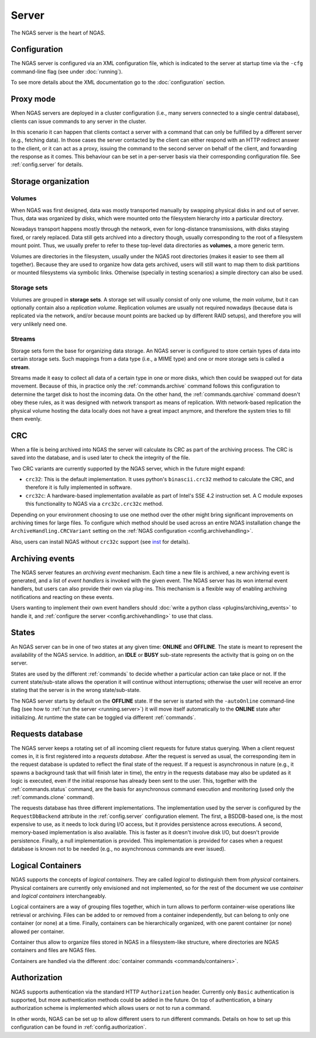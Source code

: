 ######
Server
######

The NGAS server is the heart of NGAS.


.. _server.config:

Configuration
=============

The NGAS server is configured via an XML configuration file,
which is indicated to the server at startup time
via the ``-cfg`` command-line flag
(see under :doc:`running`).

To see more details about the XML documentation
go to the :doc:`configuration` section.


.. _server.proxy:

Proxy mode
==========

When NGAS servers are deployed in a cluster configuration
(i.e., many servers connected to a single central database),
clients can issue commands to any server in the cluster.

In this scenario it can happen
that clients contact a server with a command
that can only be fulfilled by a different server
(e.g., fetching data).
In those cases the server contacted by the client
can either respond with an HTTP redirect answer to the client,
or it can act as a proxy,
issuing the command to the second server on behalf of the client,
and forwarding the response as it comes.
This behaviour can be set in a per-server basis
via their corresponding configuration file.
See :ref:`config.server` for details.

.. _server.storage:

Storage organization
====================

Volumes
-------

When NGAS was first designed,
data was mostly transported manually
by swapping physical disks in and out of server.
Thus, data was organized by *disks*,
which were mounted onto the filesystem hierarchy
into a particular directory.

Nowadays transport happens mostly through the network,
even for long-distance transmissions,
with disks staying fixed, or rarely replaced.
Data still gets archived into a directory though,
usually corresponding to the root
of a filesystem mount point.
Thus, we usually prefer to refer
to these top-level data directories
as **volumes**, a more generic term.

Volumes are directories in the filesystem,
usually under the NGAS root directories
(makes it easier to see them all together).
Because they are used to organize how data gets archived,
users will still want to map them
to disk partitions or mounted filesystems
via symbolic links.
Otherwise (specially in testing scenarios)
a simple directory can also be used.

Storage sets
------------

Volumes are grouped in **storage sets**.
A storage set will usually consist
of only one volume, the *main volume*,
but it can optionally contain also
a *replication volume*.
Replication volumes are usually not required nowadays
(because data is replicated via the network,
and/or because mount points are backed up
by different RAID setups),
and therefore you will very unlikely need one.

Streams
-------

Storage sets form the base for organizing data storage.
An NGAS server is configured to store
certain types of data into certain storage sets.
Such mappings from a data type (i.e., a MIME type)
and one or more storage sets
is called a **stream**.

Streams made it easy to collect all data of a certain type
in one or more disks,
which then could be swapped out for data movement.
Because of this, in practice only
the :ref:`commands.archive` command follows this configuration
to determine the target disk to host the incoming data.
On the other hand, the :ref:`commands.qarchive` command
doesn't obey these rules,
as it was designed with network transport
as means of replication.
With network-based replication
the physical volume hosting the data locally
does not have a great impact anymore,
and therefore the system tries to fill them evenly.


.. _server.crc:

CRC
===

When a file is being archived into NGAS
the server will calculate its CRC as part of the archiving process.
The CRC is saved into the database,
and is used later to check the integrity of the file.

Two CRC variants are currently supported by the NGAS server,
which in the future might expand:

* ``crc32``: This is the default implementation.
  It uses python's ``binascii.crc32`` method to calculate the CRC,
  and therefore it is fully implemented in software.
* ``crc32c``: A hardware-based implementation available as part of Intel's
  SSE 4.2 instruction set. A C module exposes this functionality to NGAS
  via a ``crc32c.crc32c`` method.

Depending on your environment choosing to use one method over the other
might bring significant improvements on archiving times for large files.
To configure which method should be used across an entire NGAS installation
change the ``ArchiveHandling.CRCVariant`` setting
on the :ref:`NGAS configuration <config.archivehandling>`.

Also, users can install NGAS without ``crc32c`` support
(see `<inst>`_ for details).


.. _server.archiving_events:

Archiving events
================

The NGAS server features an *archiving event* mechanism.
Each time a new file is archived, a new archiving event is generated,
and a list of *event handlers* is invoked with the given event.
The NGAS server has its won internal event handlers,
but users can also provide their own via plug-ins.
This mechanism is a flexible way of enabling archiving notifications
and reacting on these events.

Users wanting to implement their own event handlers
should :doc:`write a python class <plugins/archiving_events>` to handle it,
and :ref:`configure the server <config.archivehandling>` to use that class.

.. _server.states:

States
======

An NGAS server can be in one of two states at any given time: **ONLINE** and
**OFFLINE**. The state is meant to represent the availability of the NGAS
service. In addition, an **IDLE** or **BUSY** sub-state represents the activity
that is going on on the server.

States are used by the different :ref:`commands` to decide whether a
particular action can take place or not. If the current state/sub-state allows
the operation it will continue without interruptions; otherwise the user will
receive an error stating that the server is in the wrong state/sub-state.

The NGAS server starts by default on the **OFFLINE** state. If the server is
started with the ``-autoOnline`` command-line flag (see how to :ref:`run the
server <running.server>`) it will move itself automatically to the **ONLINE**
state after initializing. At runtime the state can be toggled via
different :ref:`commands`.


.. _server.request_db:

Requests database
=================

The NGAS server keeps a rotating set
of all incoming client requests
for future status querying.
When a client request comes in,
it is first registered into a *requests database*.
After the request is served as usual,
the corresponding item in the request database
is updated to reflect the final state of the request.
If a request is asynchronous in nature
(e.g., it spawns a background task
that will finish later in time),
the entry in the requests database may also be updated
as it logic is executed,
even if the initial response has already been sent
to the user.
This, together with the :ref:`commands.status` command,
are the basis for asynchronous command execution
and monitoring (used only the :ref:`commands.clone` command).

The requests database has three different implementations.
The implementation used by the server is configured
by the ``RequestDbBackend`` attribute
in the :ref:`config.server` configuration element.
The first, a BSDDB-based one, is the most expensive to use,
as it needs to lock during I/O access,
but it provides persistence across executions.
A second, memory-based implementation is also available.
This is faster as it doesn't involve disk I/O,
but doesn't provide persistence.
Finally, a null implementation is provided.
This implementation is provided for cases
when a request database is known not to be needed
(e.g., no asynchronous commands are ever issued).


.. _server.logical_containers:

Logical Containers
==================

NGAS supports the concepts of *logical containers*.
They are called *logical* to distinguish them from *physical* containers.
Physical containers are currently only envisioned and not implemented,
so for the rest of the document we use *container*
and *logical containers* interchangeably.

Logical containers are a way of grouping files together,
which in turn allows to perform container-wise operations
like retrieval or archiving.
Files can be added to or removed from a container independently,
but can belong to only one container (or none) at a time.
Finally, containers can be hierarchically organized,
with one parent container (or none) allowed per container.

Container thus allow to organize files stored in NGAS
in a filesystem-like structure, where directories are NGAS containers
and files are NGAS files.

Containers are handled via the different :doc:`container commands
<commands/containers>`.


.. _server.authorization:

Authorization
=============

NGAS supports authentication
via the standard HTTP ``Authorization`` header.
Currently only ``Basic`` authentication is supported,
but more authentication methods could be added in the future.
On top of authentication, a binary authorization scheme
is implemented which allows users or not
to run a command.

In other words,
NGAS can be set up to allow different users
to run different commands.
Details on how to set up this configuration
can be found in :ref:`config.authorization`.
